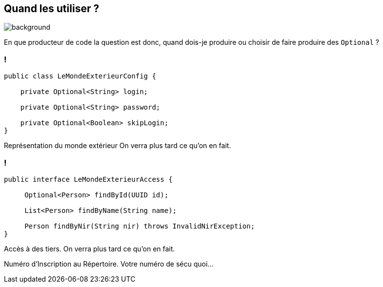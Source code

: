 [.light]
== Quand les utiliser ?

image::quand.jpg[background, size=fill]

[.notes]
--
En que producteur de code la question est donc, quand dois-je produire ou choisir de faire produire des `Optional` ?
--

=== !

[source,java]
----
public class LeMondeExterieurConfig {

    private Optional<String> login;

    private Optional<String> password;

    private Optional<Boolean> skipLogin;
}
----

[.notes]
--

Représentation du monde extérieur
On verra plus tard ce qu'on en fait.
--

=== !

[source,java]
----
public interface LeMondeExterieurAccess {

     Optional<Person> findById(UUID id);

     List<Person> findByName(String name);

     Person findByNir(String nir) throws InvalidNirException;
}
----

[.notes]
--
Accès à des tiers.
On verra plus tard ce qu'on en fait.

Numéro d'Inscription au Répertoire. Votre numéro de sécu quoi...
--